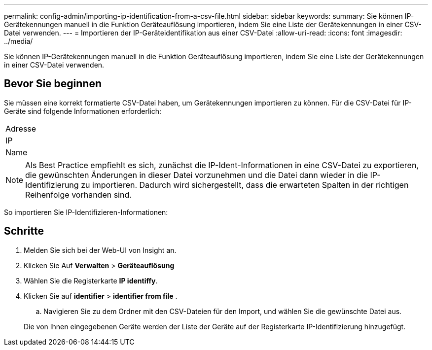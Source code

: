 ---
permalink: config-admin/importing-ip-identification-from-a-csv-file.html 
sidebar: sidebar 
keywords:  
summary: Sie können IP-Gerätekennungen manuell in die Funktion Geräteauflösung importieren, indem Sie eine Liste der Gerätekennungen in einer CSV-Datei verwenden. 
---
= Importieren der IP-Geräteidentifikation aus einer CSV-Datei
:allow-uri-read: 
:icons: font
:imagesdir: ../media/


[role="lead"]
Sie können IP-Gerätekennungen manuell in die Funktion Geräteauflösung importieren, indem Sie eine Liste der Gerätekennungen in einer CSV-Datei verwenden.



== Bevor Sie beginnen

Sie müssen eine korrekt formatierte CSV-Datei haben, um Gerätekennungen importieren zu können. Für die CSV-Datei für IP-Geräte sind folgende Informationen erforderlich:

|===


 a| 
Adresse



 a| 
IP



 a| 
Name

|===
[NOTE]
====
Als Best Practice empfiehlt es sich, zunächst die IP-Ident-Informationen in eine CSV-Datei zu exportieren, die gewünschten Änderungen in dieser Datei vorzunehmen und die Datei dann wieder in die IP-Identifizierung zu importieren. Dadurch wird sichergestellt, dass die erwarteten Spalten in der richtigen Reihenfolge vorhanden sind.

====
So importieren Sie IP-Identifizieren-Informationen:



== Schritte

. Melden Sie sich bei der Web-UI von Insight an.
. Klicken Sie Auf *Verwalten* > *Geräteauflösung*
. Wählen Sie die Registerkarte *IP identiffy*.
. Klicken Sie auf *identifier* > *identifier from file*
. 
+
.. Navigieren Sie zu dem Ordner mit den CSV-Dateien für den Import, und wählen Sie die gewünschte Datei aus.


+
Die von Ihnen eingegebenen Geräte werden der Liste der Geräte auf der Registerkarte IP-Identifizierung hinzugefügt.


